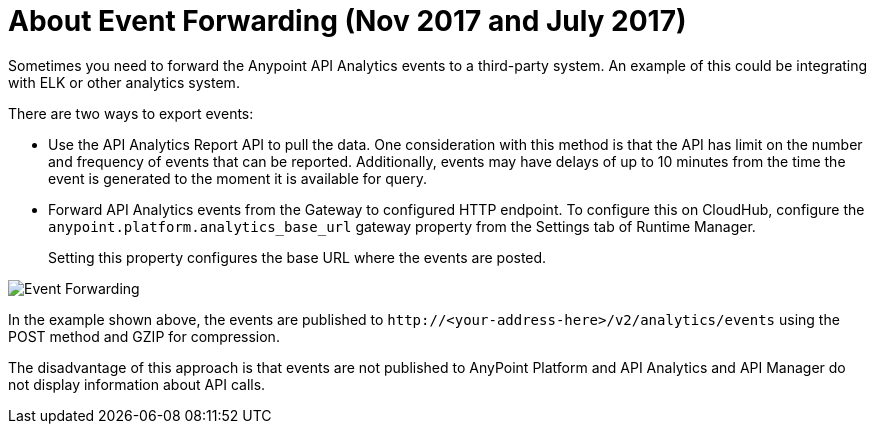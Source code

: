 = About Event Forwarding (Nov 2017 and July 2017)

Sometimes you need to forward the Anypoint API Analytics events to a third-party system. An example of this could be integrating with ELK or other analytics system. 

There are two ways to export events:

* Use the API Analytics Report API to pull the data. One consideration with this method is that the API has limit on the number and frequency of events that can be reported. Additionally, events may have delays of up to 10 minutes from the time the event is generated to the moment it is available for query.

* Forward API Analytics events from the Gateway to configured HTTP endpoint. To configure this on CloudHub, configure the `anypoint.platform.analytics_base_url` gateway property from the Settings tab of Runtime Manager.
+
Setting this property configures the base URL where the events are posted.

image::analytics-event-forwarding.png[Event Forwarding]

In the example shown above, the events are published to `+http://<your-address-here>/v2/analytics/events+` using the POST method and GZIP for compression.

The disadvantage of this approach is that events are not published to AnyPoint Platform and API Analytics and API Manager do not display information about API calls.
